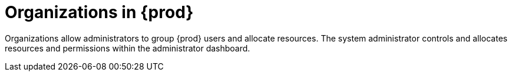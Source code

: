 // using-organizations

[id="organizations-in-eclipse-{prod-id-short}_{context}"]
= Organizations in {prod}

Organizations allow administrators to group {prod} users and allocate resources. The system administrator controls and allocates resources and permissions within the administrator dashboard.
